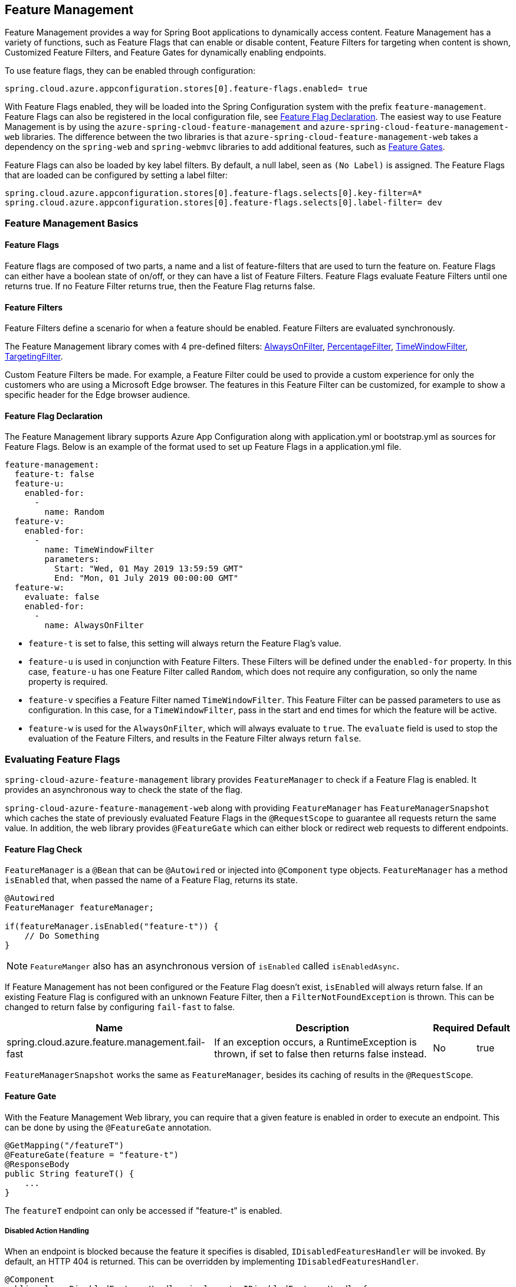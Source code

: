== Feature Management

Feature Management provides a way for Spring Boot applications to dynamically access content. Feature Management has a variety of functions, such as Feature Flags that can enable or disable content, Feature Filters for targeting when content is shown, Customized Feature Filters, and Feature Gates for dynamically enabling endpoints.

To use feature flags, they can be enabled through configuration:

[source,properties,indent=0]
----
spring.cloud.azure.appconfiguration.stores[0].feature-flags.enabled= true
----

With Feature Flags enabled, they will be loaded into the Spring Configuration system with the prefix `feature-management`. Feature Flags can also be registered in the local configuration file, see <<Feature Flag Declaration>>. The easiest way to use Feature Management is by using the `azure-spring-cloud-feature-management` and `azure-spring-cloud-feature-management-web` libraries. The difference between the two libraries is that `azure-spring-cloud-feature-management-web` takes a dependency on the `spring-web` and `spring-webmvc` libraries to add additional features, such as <<Routing, Feature Gates>>.

Feature Flags can also be loaded by key label filters. By default, a null label, seen as `(No Label)` is assigned. The Feature Flags that are loaded can be configured by setting a label filter:

[source,properties,indent=0]
----
spring.cloud.azure.appconfiguration.stores[0].feature-flags.selects[0].key-filter=A*
spring.cloud.azure.appconfiguration.stores[0].feature-flags.selects[0].label-filter= dev
----

=== Feature Management Basics

==== Feature Flags

Feature flags are composed of two parts, a name and a list of feature-filters that are used to turn the feature on. Feature Flags can either have a boolean state of on/off, or they can have a list of Feature Filters. Feature Flags evaluate Feature Filters until one returns true. If no Feature Filter returns true, then the Feature Flag returns false.

==== Feature Filters

Feature Filters define a scenario for when a feature should be enabled. Feature Filters are evaluated synchronously.

The Feature Management library comes with 4 pre-defined filters: <<AlwaysOnFilter>>, <<PercentageFilter>>, <<TimeWindowFilter>>, <<TargetingFilter>>.

Custom Feature Filters be made. For example, a Feature Filter could be used to provide a custom experience for only the customers who are using a Microsoft Edge browser. The features in this Feature Filter can be customized, for example to show a specific header for the Edge browser audience.


==== Feature Flag Declaration

The Feature Management library supports Azure App Configuration along with application.yml or bootstrap.yml as sources for Feature Flags. Below is an example of the format used to set up Feature Flags in a application.yml file.

[source,yaml,indent=0]
----
feature-management:
  feature-t: false
  feature-u:
    enabled-for:
      -
        name: Random
  feature-v:
    enabled-for:
      -
        name: TimeWindowFilter
        parameters:
          Start: "Wed, 01 May 2019 13:59:59 GMT"
          End: "Mon, 01 July 2019 00:00:00 GMT"
  feature-w:
    evaluate: false
    enabled-for:
      -
        name: AlwaysOnFilter
----

* `feature-t` is set to false, this setting will always return the Feature Flag's value. 
* `feature-u` is used in conjunction with Feature Filters. These Filters will be defined under the `enabled-for` property.  In this case, `feature-u` has one Feature Filter called `Random`, which does not require any configuration, so only the name property is required. 
* `feature-v` specifies a Feature Filter named `TimeWindowFilter`. This Feature Filter can be passed parameters to use as configuration. In this case, for a `TimeWindowFilter`, pass in the start and end times for which the feature will be active.
* `feature-w` is used for the `AlwaysOnFilter`, which will always evaluate to `true`. The `evaluate` field is used to stop the evaluation of the Feature Filters, and results in the Feature Filter always return `false`.

=== Evaluating Feature Flags

`spring-cloud-azure-feature-management` library provides `FeatureManager` to check if a Feature Flag is enabled. It provides an asynchronous way to check the state of the flag.

`spring-cloud-azure-feature-management-web` along with providing `FeatureManager` has `FeatureManagerSnapshot` which caches the state of previously evaluated Feature Flags in the `@RequestScope` to guarantee all requests return the same value. In addition, the web library provides `@FeatureGate` which can either block or redirect web requests to different endpoints.

==== Feature Flag Check

`FeatureManager` is a `@Bean` that can be `@Autowired` or injected into `@Component` type objects. `FeatureManager` has a method `isEnabled` that, when passed the name of a Feature Flag, returns its state.

[source,java,indent=0]
----
@Autowired
FeatureManager featureManager;

if(featureManager.isEnabled("feature-t")) {
    // Do Something
}
----

NOTE: `FeatureManger` also has an asynchronous version of `isEnabled` called `isEnabledAsync`.

If Feature Management has not been configured or the Feature Flag doesn't exist, `isEnabled` will always return false. If an existing Feature Flag is configured with an unknown Feature Filter, then a `FilterNotFoundException` is thrown. This can be changed to return false by configuring `fail-fast` to false.

[%autowidth.stretch]
[options="header"]
|=== 
|Name | Description | Required | Default
|spring.cloud.azure.feature.management.fail-fast | If an exception occurs, a RuntimeException is thrown, if set to false then returns false instead. | No |  true
|===

`FeatureManagerSnapshot` works the same as `FeatureManager`, besides its caching of results in the `@RequestScope`.

==== Feature Gate

With the Feature Management Web library, you can require that a given feature is enabled in order to execute an endpoint. This can be done by using the `@FeatureGate` annotation.

[source,java,indent=0]
----
@GetMapping("/featureT")
@FeatureGate(feature = "feature-t")
@ResponseBody
public String featureT() {
    ...
}
----

The `featureT` endpoint can only be accessed if "feature-t" is enabled.

===== Disabled Action Handling

When an endpoint is blocked because the feature it specifies is disabled, `IDisabledFeaturesHandler` will be invoked. By default, an HTTP 404 is returned. This can be overridden by implementing `IDisabledFeaturesHandler`.

[source,java,indent=0]
----
@Component
public class DisabledFeaturesHandler implements IDisabledFeaturesHandler{

    @Override
    public HttpServletResponse handleDisabledFeatures(HttpServletRequest request, HttpServletResponse response) {
        ...
        return response;
    }

}
----

===== Routing

Certain routes may expose application capabilities that are gated by features. These routes can be redirected to another endpoint if a feature has been disabled.

[source,java,indent=0]
----
@GetMapping("/featureT")
@FeatureGate(feature = "feature-t" fallback= "/oldEndpoint")
@ResponseBody
public String featureT() {
    ...
}

@GetMapping("/oldEndpoint")
@ResponseBody
public String oldEndpoint() {
    ...
}
----

=== Built-In Feature Filters

There are a few Feature Filters that come with the `spring-cloud-azure-feature-management` package. These Feature Filters are not added automatically, but can be setup in an `@Configuration` for use.

==== AlwaysOnFilter

This filter always returns true. Usage can be see in <<Feature Flag Declaration>>.

==== PercentageFilter

Each evaluation of `PercentageFilter` can return a different result, which are not consistent among one user's requests. This can be circumvented using the `FeatureManagementSnapshot`, which will cache the result of the Feature Flag per user. This ensures a User will have a consistent experience even if they have to resend the request.

[source,yaml,indent=0]
----
feature-management:
  feature-v:
    enabled-for:
      -
        name: PercentageFilter
        parameters:
          Value: 50
----

==== TimeWindowFilter

This filter provides the capability to enable a feature based on a time window. If only `End` is specified, the feature will be considered on until that time. If only start is specified, the feature will be considered on at all points after that time. If both are specified the feature will be considered valid between the two times.

[source,yaml,indent=0]
----
feature-management:
  feature-v:
    enabled-for:
      -
       name: TimeWindowFilter
        parameters:
          Start: "Wed, 01 May 2019 13:59:59 GMT",
          End: "Mon, 01 July 2019 00:00:00 GMT"
----

==== TargetingFilter

This filter provides the capability to enable a feature for a target audience. An in-depth explanation of targeting is explained in the <<Targeting, targeting section below>>. The filter parameters include an audience object that describes users, groups, and a default percentage of the user base that should have access to the feature. For each group object that is listed in the target audience, a percentage is required which defines the percentage of that group's members which have access to the feature. If a user is specified in the users section directly, or if the user is in the included percentage of any of the group rollouts, or if the user falls into the default rollout percentage, then that user will have the feature enabled.

[source,yaml,indent=0]
----
feature-management: 
  target:
    enabled-for:
      -
        name: targetingFilter
        parameters:
          users:
            - Jeff
            - Alicia
          groups:
            -
              name: Ring0
              rolloutPercentage: 100
            -
              name: Ring1
              rolloutPercentage: 100
          defaultRolloutPercentage: 50
----

=== Custom Feature Filters

Creating a custom Feature Filter provides a way to enable features based on criteria that you define. To create a custom Feature Filter, the `FeatureFilter` interface must be implemented. `FeatureFilter` has a single method `evaluate`. When a feature specifies that it can be enabled with a Feature Filter, the `evaluate` method is called. If `evaluate` returns `true` it means the feature should be enabled. If `false` it will continue evaluating the Feature's filters until one returns true. If all return `false` then the feature is off.

Feature Filters are found by being defined as being Spring Beans, so they are either defined as `@Component` or defined in an `@Configuration`.

[source,java,indent=0]
----
@Component("Random")
public class Random implements FeatureFilter {

    @Override
    public boolean evaluate(FeatureFilterEvaluationContext context) {
        double chance = Double.valueOf((String) context.getParameters().get("chance"));
        return Math.random() > chance / 100;
    }

}
----

==== Parameterized Feature Filters

Some Feature Filters require parameters to decide whether a feature should be turned on or not. For example, a browser Feature Filter may turn on a feature for a certain set of browsers. It may be desired that Edge and Chrome browsers enable a feature, while Firefox does not. To do this, a Feature Filter can be designed to expect parameters. These parameters would be specified in the feature configuration and in code, and would be accessible via the `FeatureFilterEvaluationContext` parameter of `evaluate`. `FeatureFilterEvaluationContext` has a property `parameters` which is a `HashMap<String, Object>`.

=== Targeting

Targeting is a feature management strategy that enables developers to progressively roll out new features to their user base. The strategy is built on the concept of targeting a set of users known as the target audience. An audience is made up of specific users, groups, and a designated percentage of the entire user base. The groups that are included in the audience can be broken down further into percentages of their total members.

The following steps demonstrate an example of a progressive rollout for a new 'Beta' feature:

1. Individual users Jeff and Alicia are granted access to the Beta
2. Another user, Mark, asks to opt-in and is included.
3. Twenty percent of a group known as "Ring1" users are included in the Beta.
4. The number of "Ring1" users included in the beta is bumped up to 100 percent.
5. Five percent of the user base is included in the beta.
6. The rollout percentage is bumped up to 100 percent and the feature is completely rolled out.

This strategy for rolling out a feature is built into the library through the included `TargetingFilter` Feature Filter.

==== Targeting in an Application

An example web application that uses the targeting Feature Filter is available in the https://github.com/Azure-Samples/azure-spring-boot-samples/tree/tag_azure-spring-boot_3.6.0/appconfiguration/feature-management-web-sample[Example Project].

To begin using the `TargetingFilter` in an application, it must be added as a `@Bean` like any other Feature Filter. `TargetingFilter` relies on another `@Bean` to be added to the application, `ITargetingContextAccessor`. The `ITargetingContextAccessor` allows for defining the current `TargetingContext` to be used for defining the current user id and groups. An example of this is:

[source,java,indent=0]
----
public class MyTargetingContextAccessor implements TargetingContextAccessor {

    @Override
    public void getContextAsync(TargetingContext context) {
        context.setUserId("Jeff");
        ArrayList<String> groups = new ArrayList<String>();
        groups.add("Ring0");
        context.setGroups(groups);
    }

}
----

==== Targeting Evaluation Options

Options are available to customize how targeting evaluation is performed across a given `TargetingFilter`. An optional parameter, `TargetingEvaluationOptions` can be set during `TargetingFilter` creation.

[source,java,indent=0]
----
    @Bean
    public TargetingFilter targetingFilter(MyTargetingContextAccessor contextAccessor) {
        return new TargetingFilter(contextAccessor, new TargetingEvaluationOptions().setIgnoreCase(true));
    }
----
